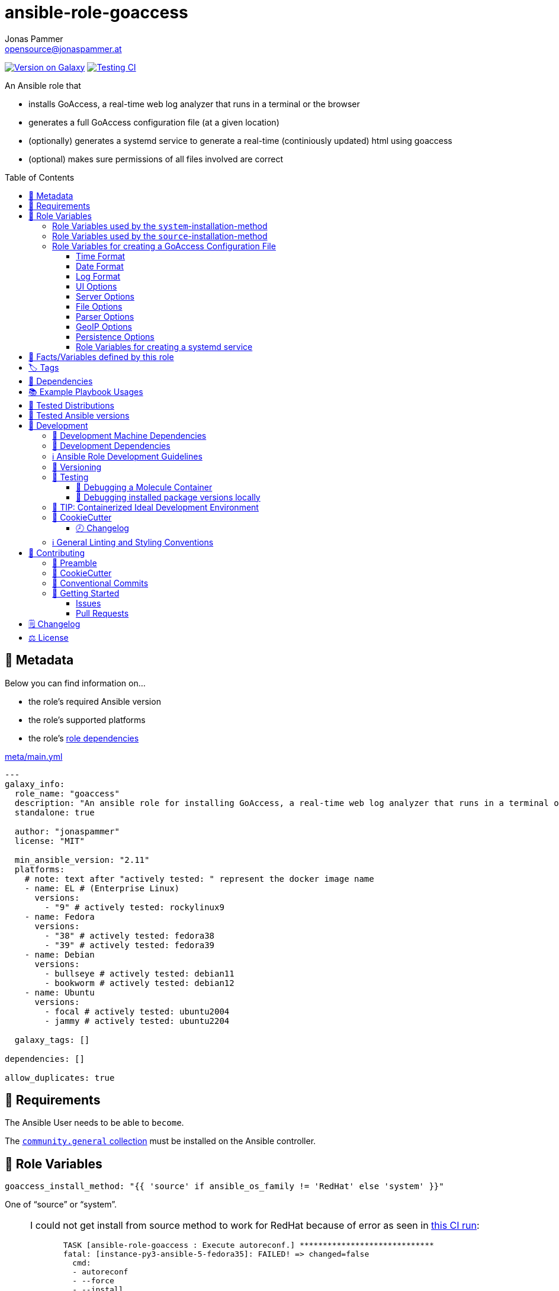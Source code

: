 // This file is being generated by .github/workflows/gh-pages.yml - all local changes will be lost eventually!
= ansible-role-goaccess
Jonas Pammer <opensource@jonaspammer.at>;
:toc: left
:toclevels: 3
:toc-placement!:
:source-highlighter: rouge


https://galaxy.ansible.com/jonaspammer/goaccess[image:https://img.shields.io/badge/available%20on%20ansible%20galaxy-jonaspammer.goaccess-brightgreen[Version on Galaxy]]
// Very Relevant Status Badges
https://github.com/JonasPammer/ansible-role-goaccess/actions/workflows/ci.yml[image:https://github.com/JonasPammer/ansible-role-goaccess/actions/workflows/ci.yml/badge.svg[Testing CI]]


An Ansible role that

* installs GoAccess, a real-time web log analyzer that runs in a terminal or the browser
* generates a full GoAccess configuration file (at a given location)
* (optionally) generates a systemd service to generate a real-time (continiously updated) html using goaccess
* (optional) makes sure permissions of all files involved are correct

toc::[]

[[meta]]
== 🔎 Metadata
Below you can find information on…

* the role's required Ansible version
* the role's supported platforms
* the role's https://docs.ansible.com/ansible/latest/user_guide/playbooks_reuse_roles.html#role-dependencies[role dependencies]

.link:meta/main.yml[]
[source,yaml]
----
---
galaxy_info:
  role_name: "goaccess"
  description: "An ansible role for installing GoAccess, a real-time web log analyzer that runs in a terminal or the browser."
  standalone: true

  author: "jonaspammer"
  license: "MIT"

  min_ansible_version: "2.11"
  platforms:
    # note: text after "actively tested: " represent the docker image name
    - name: EL # (Enterprise Linux)
      versions:
        - "9" # actively tested: rockylinux9
    - name: Fedora
      versions:
        - "38" # actively tested: fedora38
        - "39" # actively tested: fedora39
    - name: Debian
      versions:
        - bullseye # actively tested: debian11
        - bookworm # actively tested: debian12
    - name: Ubuntu
      versions:
        - focal # actively tested: ubuntu2004
        - jammy # actively tested: ubuntu2204

  galaxy_tags: []

dependencies: []

allow_duplicates: true
----


[[requirements]]
== 📌 Requirements
// Any prerequisites that may not be covered by this role or Ansible itself should be mentioned here.
The Ansible User needs to be able to `become`.


The https://galaxy.ansible.com/community/general[`community.general` collection]
must be installed on the Ansible controller.


[[variables]]
== 📜 Role Variables
// A description of the settable variables for this role should go here
// and any variables that can/should be set via parameters to the role.
// Any variables that are read from other roles and/or the global scope (ie. hostvars, group vars, etc.)
// should be mentioned here as well.

[source,yaml]
----
goaccess_install_method: "{{ 'source' if ansible_os_family != 'RedHat' else 'system' }}"
----
One of "`source`" or "`system`".

[[goaccess_install_method-redhat_notice]]
[NOTE]
====
I could not get install from source method to work for RedHat
because of error as seen in
https://github.com/JonasPammer/ansible-role-goaccess/runs/7031791748?check_suite_focus=true[this CI run]:
____
----
  TASK [ansible-role-goaccess : Execute autoreconf.] *****************************
  fatal: [instance-py3-ansible-5-fedora35]: FAILED! => changed=false
    cmd:
    - autoreconf
    - --force
    - --install
    - --verbose
    delta: '0:00:00.764053'
    msg: non-zero return code
    rc: 1
    stderr: |-
      autoreconf: Entering directory `.'
      autoreconf: running: autopoint --force
      /usr/bin/autopoint: line 498: find: command not found
      autopoint: *** infrastructure files for version 0.19 not found; this is autopoint from GNU gettext-tools 0.21
      autopoint: *** Stop.
      autoreconf: autopoint failed with exit status: 1
----
____

As the goaccess in RockyLinux 8's repository is actually the latest avaiable as of writing this (2022/07)
I do not see it as a problem at all.

Pull Requests or Issues with Solutions from Wizards of the C world are welcome as always if.
====

[source,yaml]
----
goaccess_command_dir: "{{ '/usr/local/bin' if goaccess_install_method == 'source' else '/usr/bin' }}"
----
Directory of `goaccess` binary.
Used in systemd and for source installation method version check.


[[variables--install-system]]
=== Role Variables used by the `system`-installation-method

[source,yaml]
----
goaccess_system_install_official_repo: true
----
(Debian/Ubuntu only)
Wheter to install https://goaccess.io/download#official-repo[
GoAccess's Official APT Repository].
This is used to get a more recent version than the one packaged in the system itself.

[source,yaml]
----
goaccess_system_package_state: present
----
When using `goaccess_system_install_official_repo`
you can change this to "`latest`" to ensure that
this role installs the latest available `goaccess` from the system repository.

[[variables--install-source]]
=== Role Variables used by the `source`-installation-method

[source,yaml]
----
goaccess_source_version: "v{{ goaccess_version }}"
----
The https://github.com/allinurl/goaccess/tags[git version] to download.

[source,yaml]
----
goaccess_version: 1.6
----
The goaccess version string to check against.

[source,yaml]
----
goaccess_source_buildtool_packages: [OS-dependant by default, see /defaults directory]
----
List of packages needed for building GoAccess from source
(`gcc`, `autoconf`, `gettext`, `autopoint` etc)
which will be installed using the system's package manager.


[source,yaml]
----
goaccess_source_system_packages: [OS-dependant by default, see /defaults directory]
----
List of dependencies needed in some distros to build GoAccess from source
(`NCurses` (required), `GeoIP` / `GeoIP2` (optional), `OpenSSL` (optional))
which will be installed using the system's package manager.
The default value of this mostly represents
https://github.com/allinurl/goaccess#distribution-packages[the table found in the official documentation].

[source,yaml]
----
goaccess_source_configure_parameters: "--enable-utf8 --enable-geopip=mmdb"
----
Build Configuration Arguments to pass to `./configure` (autoconf)
which creates the `Makefile` and `src/config.h` (and others).

The Default Options result in the following summary:
----
  Prefix         : /usr/local
  Package        : goaccess
  Version        : 1.6
  Compiler flags :  -pthread
  Linker flags   : -lnsl -lncursesw -lmaxminddb -lpthread
  UTF-8 support  : yes
  Dynamic buffer : no
  Geolocation    : GeoIP2
  Storage method : In-Memory with On-Disk Persistent Storage
  TLS/SSL        : no
  Bugs           : hello@goaccess.io
----

[TIP]
These options are also displayed when executing `goaccess --version`.


[[variables--config]]
=== Role Variables for creating a GoAccess Configuration File

[source,yaml]
----
goaccess_conf_file: "/etc/goaccess.conf"
goaccess_conf_file_owner: root
goaccess_conf_file_group: root
goaccess_conf_file_mode: u=rw,g=r,o=
----
Location of the `.goaccess` file to generate.
https://goaccess.io/man#options[Can be] in the home directory of a user.

* * *

Below you can find
Configuration Options used in goaccess' configuration file template.
Associated Text for each variable has mostly been taken from
https://github.com/allinurl/goaccess/blob/master/config/goaccess.conf[
the official GoAccess Git's example "config/goaccess.conf"]
and added here too as a convenience.

Normal-Properties with value of `None` (`~`) as well as Array-Properties with size of 0 (`[]`)
will not be inserted-into/used-in the Template.

==== Time Format

[[goaccess_conf_time_format]]
[source,yaml]
----
goaccess_conf_time_format: "%H:%M:%S" # (Default used by Apache/NGINX's log format Added by role-author)
----
[quote]
____
*Required.*

The hour (24-hour clock) [00,23]; leading zeros are permitted but not required. +
The minute [00,59]; leading zeros are permitted but not required. +
The seconds [00,60]; leading zeros are permitted but not required. +
See `man strftime` for more details

Other examples:

.Google Cloud Storage or The time in microseconds since the Unix epoch
[source,yaml]
----
goaccess_conf_time_format: %f
----

.Squid native log format
[source,yaml]
----
goaccess_conf_time_format: %s
----
____
[NOTE]
The default time format works with any of the
Apache/NGINX's log formats denoted in the description of <<goaccess_conf_log_format>>.

==== Date Format

[[goaccess_conf_date_format]]
[source,yaml]
----
goaccess_conf_date_format: "%d/%b/%Y" # (Default used by Apache/NGINX's log format Added by role-author)
----
[quote]
____
*Required.*

The date-format variable followed by a space, specifies
the log format date containing any combination of regular
characters and special format specifiers. They all begin with a
percentage (%) sign. +
See `man strftime`

Other examples:

.AWS Amazon CloudFront (Download Distribution), AWS Elastic Load Balancing, W3C (IIS)
[source,yaml]
----
goaccess_conf_date_format: "%Y-%m-%d"
----

.Google Cloud Storage or The time in microseconds since the Unix epoch.
[source,yaml]
----
goaccess_conf_date_format: "%f"
----

.Squid native log format, Caddy
[source,yaml]
----
goaccess_conf_date_format: "%s"
----
____
[NOTE]
The default time format works with any of the
Apache/NGINX's log formats denoted in the description of <<goaccess_conf_log_format>>.

==== Log Format

[[goaccess_conf_log_format]]
[source,yaml]
----
goaccess_conf_log_format: COMMON # (Default Added by role-author)
----
[quote]
____
The log-format variable followed by a space or \t for
tab-delimited, specifies the log format string.

[NOTE]
If the time/date is a timestamp in seconds or microseconds
%x must be used instead of %d & %t to represent the date & time.

.NCSA Combined Log Format
[source,yaml]
----
goaccess_conf_log_format: '%h %^[%d:%t %^] "%r" %s %b "%R" "%u"'
----

.NCSA Combined Log Format with Virtual Host
[source,yaml]
----
goaccess_conf_log_format: '%v:%^ %h %^[%d:%t %^] "%r" %s %b "%R" "%u"'
----

.Common Log Format (CLF)
[source,yaml]
----
goaccess_conf_log_format: '%h %^[%d:%t %^] "%r" %s %b'
----

.Common Log Format (CLF) with Virtual Host
[source,yaml]
----
goaccess_conf_log_format: '%v:%^ %h %^[%d:%t %^] "%r" %s %b'
----

.W3C
[source,yaml]
----
goaccess_conf_log_format: '%d %t %h %^ %^ %^ %^ %r %^ %s %b %^ %^ %u %R'
----

.Squid native log format
[source,yaml]
----
goaccess_conf_log_format: '%^ %^ %^ %v %^: %x.%^ %~%L %h %^/%s %b %m %U'
----

.AWS | Amazon CloudFront (Download Distribution)
[source,yaml]
----
goaccess_conf_log_format: '%d\t%t\t%^\t%b\t%h\t%m\t%^\t%r\t%s\t%R\t%u\t%^'
----

.Google Cloud Storage
[source,yaml]
----
goaccess_conf_log_format: '"%x","%h",%^,%^,"%m","%U","%s",%^,"%b","%D",%^,"%R","%u"'
----

.AWS | Elastic Load Balancing
[source,yaml]
----
goaccess_conf_log_format: '%dT%t.%^ %^ %h:%^ %^ %T %^ %^ %^ %s %^ %b "%r" "%u"'
----

.AWSS3 | Amazon Simple Storage Service (S3)
[source,yaml]
----
goaccess_conf_log_format: '%^[%d:%t %^] %h %^"%r" %s %^ %b %^ %L %^ "%R" "%u"'
----

.Virtualmin Log Format with Virtual Host
[source,yaml]
----
goaccess_conf_log_format: '%h %^ %v %^[%d:%t %^] "%r" %s %b "%R" "%u"'
----

.Kubernetes Nginx Ingress Log Format
[source,yaml]
----
goaccess_conf_log_format: '%^ %^ [%h] %^ %^ [%d:%t %^] "%r" %s %b "%R" "%u" %^ %^ [%v] %^:%^ %^ %T %^ %^'
----

.CADDY JSON Structured
[source,yaml]
----
goaccess_conf_log_format: '{ts:"%x.%^",request:{remote_ip:"%h",proto:"%H",method:"%m",host:"%v",uri:"%U",headers:{"User-Agent":["%u","%^"]},tls:{cipher_suite:"%k",proto:"%K"}},duration:"%T",size:"%b",status:"%s",resp_headers:{"Content-Type":["%M;%^"]}}'
----

In addition to specifying the raw log/date/time formats, for
simplicity, any of the following predefined log format names can be
supplied to the log/date/time-format variables. GoAccess  can  also
handle  one  predefined name in one variable and another predefined
name in another variable.

[source,yaml]
----
goaccess_conf_log_format: COMBINED
goaccess_conf_log_format: VCOMBINED
goaccess_conf_log_format: COMMON
goaccess_conf_log_format: VCOMMON
goaccess_conf_log_format: W3C
goaccess_conf_log_format: SQUID
goaccess_conf_log_format: CLOUDFRONT
goaccess_conf_log_format: CLOUDSTORAGE
goaccess_conf_log_format: AWSELB
goaccess_conf_log_format: AWSS3
goaccess_conf_log_format: CADDY
----
____


==== UI Options

[[goaccess_conf_color_scheme]]
[source,yaml]
----
goaccess_conf_color_scheme: 2 # (Default Added by role-author)
----
____
Choose among color schemes

1:: Monochrome
2:: Green
3:: Monokai (if 256-colors supported)
____

[[goaccess_conf_config_dialog]]
[source,yaml]
----
goaccess_conf_config_dialog: false
----
____
_Boolean._
Prompt log/date configuration window on program start.
____

[[goaccess_conf_hl_header]]
[source,yaml]
----
goaccess_conf_hl_header: true
----
____
_Boolean._
Color highlight active panel.
____

[[goaccess_conf_html_custom_css]]
[source,yaml]
----
goaccess_conf_html_custom_css: ~
----
____
Specify a custom CSS file in the HTML report.
____

[[goaccess_conf_html_custom_js]]
[source,yaml]
----
goaccess_conf_html_custom_js: ~
----
____
Specify a custom JS file in the HTML report.
____

[[goaccess_conf_html_prefs]]
[[html-prefs]]
[source,yaml]
----
goaccess_conf_html_prefs: ~
----
____
Set default HTML preferences.

NOTE: A valid JSON object is required.
DO NOT USE A MULTILINE JSON OBJECT.
The parser will only parse the value next to `html-prefs` (single line)
It allows the ability to customize each panel plot. See example below.

[source,yaml]
----
goaccess_conf_html_prefs: '{"theme":"bright","perPage":5,"layout":"horizontal","showTables":true,"visitors":{"plot":{"chartType":"bar"}}}'
----
____

[[goaccess_conf_html_report_title]]
[source,yaml]
----
goaccess_conf_html_report_title: ~
----
____
_String._
Set HTML report page title and header.
____

[[goaccess_conf_json_pretty_print]]
[source,yaml]
----
goaccess_conf_json_pretty_print: true # (Default Changed by role-author)
----
____
_Boolean._
Format JSON output using tabs and newlines.
____

[[goaccess_conf_no_color]]
[source,yaml]
----
goaccess_conf_no_color: false
----
____
_Boolean._
Whether to turn off colored output.
This is the  default output on terminals that do not support colors.

true:: no color output
false:: use color-scheme
____

[[goaccess_conf_no_column_names]]
[source,yaml]
----
goaccess_conf_no_column_names: false
----
____
_Boolean._
Whether to write column names in the terminal output.
By default, it displays column names
for each available metric in every panel.
____

[[goaccess_conf_no_csv_summary]]
[source,yaml]
----
goaccess_conf_no_csv_summary: false
----
____
_Boolean._
Disable summary metrics on the CSV output.
____

[[goaccess_conf_no_progress]]
[source,yaml]
----
goaccess_conf_no_progress: false
----
____
_Boolean._
Disable progress metrics.
____

[[goaccess_conf_no_tab_scroll]]
[source,yaml]
----
goaccess_conf_no_tab_scroll: false
----
____
_Boolean._
Disable scrolling through panels on TAB.
____

[[goaccess_conf_no_parsing_spinner]]
[source,yaml]
----
goaccess_conf_no_parsing_spinner: ~
----
____
_Boolean._
Disable progress metrics and parsing spinner.
____

[[goaccess_conf_no_html_last_updated]]
[source,yaml]
----
goaccess_conf_no_html_last_updated: ~
----
____
_Boolean._
Do not show the last updated field displayed in the HTML generated report.
____

[[goaccess_conf_with_mouse]]
[source,yaml]
----
goaccess_conf_with_mouse: true # (Default Changed by role-author)
----
____
_Boolean._
Enable mouse support on main dashboard.
____

[[goaccess_conf_max_items]]
[source,yaml]
----
goaccess_conf_max_items: ~
----
____
Maximum number of items to show per panel.

NOTE: Only the CSV and JSON outputs allow a
maximum greater than the default value of 366.
____

[[goaccess_conf_colors]]
[source,yaml]
----
goaccess_conf_colors: []
----
____
_Array of strings._

Custom colors for the terminal output.

Color syntax: +
`DEFINITION space/tab colorFG#:colorBG# [[attributes,] PANEL]`

* `FG#` = foreground color number [-1...255] (-1 = default terminal color)
* `BG#` = background color number [-1...255] (-1 = default terminal color)

Optionally:

It is possible to apply color attributes, such as:
bold,underline,normal,reverse,blink.
Multiple attributes are comma separated

If desired, it is possible to apply custom colors per panel, that is, a
metric in the REQUESTS panel can be of color A, while the same metric in the
BROWSERS panel can be of color B.

The following is a 256 color scheme (hybrid palette):
[source,yaml]
----
goaccess_conf_colors:
  - "MTRC_HITS              color110:color-1"
  - "MTRC_VISITORS          color173:color-1"
  - "MTRC_DATA              color221:color-1"
  - "MTRC_BW                color167:color-1"
  - "MTRC_AVGTS             color143:color-1"
  - "MTRC_CUMTS             color247:color-1"
  - "MTRC_MAXTS             color186:color-1"
  - "MTRC_PROT              color109:color-1"
  - "MTRC_MTHD              color139:color-1"
  - "MTRC_HITS_PERC         color186:color-1"
  - "MTRC_HITS_PERC_MAX     color139:color-1"
  - "MTRC_HITS_PERC_MAX     color139:color-1 VISITORS"
  - "MTRC_HITS_PERC_MAX     color139:color-1 OS"
  - "MTRC_HITS_PERC_MAX     color139:color-1 BROWSERS"
  - "MTRC_HITS_PERC_MAX     color139:color-1 VISIT_TIMES"
  - "MTRC_VISITORS_PERC     color186:color-1"
  - "MTRC_VISITORS_PERC_MAX color139:color-1"
  - "PANEL_COLS             color243:color-1"
  - "BARS                   color250:color-1"
  - "ERROR                  color231:color167"
  - "SELECTED               color7:color167"
  - "PANEL_ACTIVE           color7:color237"
  - "PANEL_HEADER           color250:color235"
  - "PANEL_DESC             color242:color-1"
  - "OVERALL_LBLS           color243:color-1"
  - "OVERALL_VALS           color167:color-1"
  - "OVERALL_PATH           color186:color-1"
  - "ACTIVE_LABEL           color139:color235 bold underline"
  - "BG                     color250:color-1"
  - "DEFAULT                color243:color-1"
  - "PROGRESS               color7:color110"
----
____

==== Server Options

[[goaccess_conf_addr]]
[source,yaml]
----
goaccess_conf_addr: ~
----
____
Specify IP address to bind server to.

.Example
[source,yaml]
----
goaccess_conf_addr: 0.0.0.0
----
____

[[goaccess_conf_daemonize]]
[source,yaml]
----
goaccess_conf_daemonize: ~
----
____
_Boolean._
Run GoAccess as daemon (if --real-time-html enabled).
____

[[goaccess_conf_origin]]
[source,yaml]
----
goaccess_conf_origin: ~
----
____
Ensure clients send the specified origin header
upon the WebSocket handshake.

.Example
[source,yaml]
----
goaccess_origin: http://example.org
----
____

[[goaccess_conf_port]]
[source,yaml]
----
goaccess_conf_port: ~
----
____
The port to which the connection is being attempted to connect.
By default GoAccess' WebSocket server listens on port 7890
See man page or http://gwsocket.io for details.

.Example
[source,yaml]
----
goaccess_conf_port: 7890
----
____

[[goaccess_conf_pid_file]]
[source,yaml]
----
goaccess_conf_pid_file: ~
----
____
Write the PID to a file when used along the daemonize option.

.Example
[source,yaml]
----
goaccess_conf_pid_file: /var/run/goaccess.pid
----
____

[[goaccess_conf_real_time_html]]
[source,yaml]
----
goaccess_conf_real_time_html: "{{ goaccess_systemd }}"
----
____
_Boolean._
Enable real-time HTML output.
____

[[goaccess_conf_ssl_cert]]
[source,yaml]
----
goaccess_conf_ssl_cert: ~
----
____
Path to TLS/SSL certificate.

Note that ssl-cert and ssl-key need to be used to enable TLS/SSL.
____

[[goaccess_conf_ssl_key]]
[source,yaml]
----
goaccess_conf_ssl_key: ~
----
____
Path to TLS/SSL private key.

Note that ssl-cert and ssl-key need to be used to enable TLS/SSL.
____

[[goaccess_conf_ws_url]]
[source,yaml]
----
goaccess_conf_ws_url: ~
----
____
URL to which the WebSocket server responds.
This is the URL supplied to the WebSocket constructor on the client side.

Optionally, it is possible to specify the WebSocket URI scheme,
such as `ws://` or `wss://` for unencrypted and encrypted connections.
e.g., `goaccess_conf_ws_url: wss://goaccess.io`

If GoAccess is running behind a proxy, you could set the client side
to connect to a different port by specifying the host followed by a
colon and the port.
e.g., `goaccess_conf_ws_url: goaccess.io:9999`

*By default*, it will attempt to connect to `localhost`.
If GoAccess is running on a remote server,
the host of the remote server should be specified here.
Also, make sure it is a valid host and *NOT* an http address.

.Example
[source,yaml]
----
goaccess_conf_ws_url: goaccess.io
----
____

[[goaccess_conf_fifo_in]]
[source,yaml]
----
goaccess_conf_fifo_in: ~
----
____
Path to read named pipe (FIFO).
____

[[goaccess_conf_fifo_out]]
[source,yaml]
----
goaccess_conf_fifo_out: ~
----
____
Path to write named pipe (FIFO).
____

==== File Options
[[goaccess_conf_log_file]]
[source,yaml]
----
goaccess_conf_log_file: [OS-specific by default, see /defaults directory]
----
____
Specify the path to the input log file.
If set, it will take priority over `-f` from the command line.
____

[source,yaml]
----
goaccess_conf_log_file_state: file
goaccess_conf_log_file_owner: ~
goaccess_conf_log_file_group: ~
goaccess_conf_log_file_mode: u=rw,g=r,o=
goaccess_conf_log_dir_alter: true
goaccess_conf_log_dir_owner: ~
goaccess_conf_log_dir_group: ~
goaccess_conf_log_dir_mode: ~
----
This role will make sure that `goaccess_conf_log_file`
as well as its directory (if `goaccess_conf_log_dir_alter` is enabled)
has these configured properties set.
If you do not want this role to be in charge of this
you can set each of these values to None.

Note that when `goaccess_conf_log_dir_alter` is true,
this role will implicitly create the directory and all intermediate subdirectory
as per ansible's file module.

[[goaccess_conf_debug_file]]
[source,yaml]
----
goaccess_conf_debug_file: ~
----
____
Send all debug messages to the specified file.
____

[[goaccess_conf_config_file]]
[source,yaml]
----
goaccess_conf_config_file: ~
----
____
Specify a custom configuration file to use.
If set, it will take priority over the global configuration file (if any).
____

[[goaccess_conf_invalid_requests]]
[source,yaml]
----
goaccess_conf_invalid_requests: ~
----
____
Log invalid requests to the specified file.
____

[[goaccess_conf_no_global_config]]
[source,yaml]
----
goaccess_conf_no_global_config: ~
----
____
_Boolean._
Disable loading the global configuration file.
____

==== Parser Options
[[goaccess_conf_agent_list]]
[source,yaml]
----
goaccess_conf_agent_list: true # (Default Changed by role-author)
----
____
Enable a list of user-agents by host.
For faster parsing, do not enable this flag.
____

[[goaccess_conf_with_output_resolver]]
[source,yaml]
----
goaccess_conf_with_output_resolver: true # (Default Changed by role-author)
----
____
Enable IP resolver on HTML|JSON|CSV output.
____

[[goaccess_conf_exclude_ips]]
[source,yaml]
----
goaccess_conf_exclude_ips: []
----
____
_Array of Strings._
Exclude an IPv4 or IPv6 from being counted.
Ranges can be included as well using a dash in between
the IPs (start-end).

.Example
[source,yaml]
----
goaccess_conf_exclude_ips:
  - "exclude-ip 127.0.0.1"
  - "exclude-ip 192.168.0.1-192.168.0.100"
  - "exclude-ip ::1"
  - "exclude-ip 0:0:0:0:0:ffff:808:804-0:0:0:0:0:ffff:808:808"
----
____

[[goaccess_conf_http_method]]
[source,yaml]
----
goaccess_conf_http_method: true
----
____
_Boolean._
Include HTTP request method if found.
This will create a request key containing the request method + the actual request.
____

[[goaccess_conf_http_protocol]]
[source,yaml]
----
goaccess_conf_http_protocol: true
----
____
_Boolean._
Include HTTP request protocol if found.
This will create a request key containing the request protocol + the actual request.
____

[[goaccess_conf_output]]
[source,yaml]
----
goaccess_conf_output: ~
----
____
Write  output to stdout given one of the following files
and the corresponding extension for the output format:

/path/file.csv:: Comma-separated values (CSV)
/path/file.json:: JSON (JavaScript Object Notation)
/path/file.html:: HTML
____

[[goaccess_conf_no_query_string]]
[source,yaml]
----
goaccess_conf_no_query_string: false
----
____
_Boolean._
Ignore request's query string.
i.e.,  `www.google.com/page.htm?query` => `www.google.com/page.htm`

NOTE: Removing the query string can greatly decrease memory
consumption, especially on timestamped requests.
____

[[goaccess_conf_no_term_resolver]]
[source,yaml]
----
goaccess_conf_no_term_resolver: false
----
____
_Boolean._
Disable IP resolver on terminal output.
____

[[goaccess_conf_444_as_404]]
[source,yaml]
----
goaccess_conf_444_as_404: false
----
____
_Boolean._
Treat non-standard status code 444 as 404.
____

[[goaccess_conf_4xx_to_unique_count]]
[source,yaml]
----
goaccess_conf_4xx_to_unique_count: false
----
____
_Boolean._
Add 4xx client errors to the unique visitors count.
____

[[goaccess_conf_anonymize_ip]]
[source,yaml]
----
goaccess_conf_anonymize_ip: ~
----
____
_Boolean._
Enable IP address anonymization.

The IP anonymization option sets the last octet of IPv4 user IP addresses and
the last 80 bits of IPv6 addresses to zeros.
e.g., `192.168.20.100` => `192.168.20.0`
e.g., `2a03:2880:2110:df07:face:b00c::1` => `2a03:2880:2110:df07::`
____

[[goaccess_conf_all_static_files]]
[source,yaml]
----
goaccess_conf_all_static_files: false
----
____
_Boolean._
Include static files that contain a query string in the static files panel.
e.g., `/fonts/fontawesome-webfont.woff?v=4.0.3`
____

[[goaccess_conf_browsers_file]]
[source,yaml]
----
goaccess_conf_browsers_file: ~
----
____
Include an additional delimited list of browsers/crawlers/feeds etc.
See https://github.com/allinurl/goaccess/blob/master/config/browsers.list[config/browsers.list]
for an example.
____

[[goaccess_conf_date_spec]]
[source,yaml]
----
goaccess_conf_date_spec: ~
----
____
Date specificity. Possible values: `date` (default), or `hr` or `min`.
____

[[goaccess_conf_double_decode]]
[source,yaml]
----
goaccess_conf_double_decode: false
----
____
_Boolean._
Decode double-encoded values.
____

[[goaccess_conf_enable_panels]]
[source,yaml]
----
goaccess_conf_enable_panels: []
----
____
_Array of Strings._
Enable parsing/displaying the given panels.

.Example: Enable every panel
[source,yaml]
-----
goaccess_conf_enable_panels:
  - VISITORS
  - REQUESTS
  - REQUESTS_STATIC
  - NOT_FOUND
  - HOSTS
  - OS
  - BROWSERS
  - VISIT_TIMES
  - VIRTUAL_HOSTS
  - REFERRERS
  - REFERRING_SITES
  - KEYPHRASES
  - STATUS_CODES
  - REMOTE_USER
  - CACHE_STATUS
  - GEO_LOCATION
  - MIME_TYPE
  - TLS_TYPE
-----
____

[[goaccess_conf_hide_referers]]
[source,yaml]
----
goaccess_conf_hide_referers: []
----
____
_Array of Strings._
Hide a referrer but still count it.
Wild cards are allowed. i.e., `*.bing.com`

.Example
[source,yaml]
----
goaccess_conf_hide_referers:
  - "*.google.com"
  - "bing.com"
----
____

[[goaccess_conf_hour_spec]]
[source,yaml]
----
goaccess_conf_hour_spec: ~
----
____
Hour specificity.
Possible values: `hr` (default), or `min` (tenth of a minute).
____

[[goaccess_conf_ignore_crawlers]]
[source,yaml]
----
goaccess_conf_ignore_crawlers: false
----
____
_Boolean._

Ignore crawlers from being counted.
This will ignore robots listed under
https://github.com/allinurl/goaccess/blob/master/src/browsers.c[`src/browsers.c`].
Note that it will count them towards the total
number of requests, but excluded from any of the panels.
____

[[goaccess_conf_crawlers_only]]
[source,yaml]
----
goaccess_conf_crawlers_only: false
----
____
_Boolean._
Parse and display crawlers only.
This will ignore all hosts except robots listed under
https://github.com/allinurl/goaccess/blob/master/src/browsers.c[`src/browsers.c`].
Note that it will count them towards the total number of requests,
but excluded from any of the panels.
____

[[goaccess_conf_ignore_statics]]
[source,yaml]
----
goaccess_conf_ignore_statics: ~
----
____
Ignore static file requests. Possible values:

req:: Only ignore request from valid requests
panels:: Ignore request from panels.

Note that it will count them towards the total number of requests
____

[[goaccess_conf_ignore_panels]]
[source,yaml]
----
goaccess_conf_ignore_panels:
  - REFERRERS
  - KEYPHRASES
----
____
_Array of Strings._
Ignore parsing and displaying the given panel.
Opposite of <<goaccess_conf_enable_panels>>.
____

[[goaccess_conf_ignore_referers]]
[source,yaml]
----
goaccess_conf_ignore_referers: []
----
____
_Array of Strings._
Ignore referrers from being counted.

This supports wild cards. For instance,
'*' matches 0 or more characters (including spaces)
'?' matches exactly one character

.Example
[source,yaml]
----
goaccess_conf_ignore_referers:
  - "ignore-referrer *.domain.com"
  - "ignore-referrer ww?.domain.*"
----
____

[[goaccess_conf_ignore_statuses]]
[source,yaml]
----
goaccess_conf_ignore_statuses: []
----
____
_Array of Numbers._
Ignore parsing and displaying one or multiple status code(s)

.Example
[source,yaml]
----
goaccess_conf_ignore_statuses:
  - 400
  - 502
----
____

[[goaccess_conf_keep_last]]
[source,yaml]
----
goaccess_conf_keep_last: ~
----
____
_Number._
Keep the last specified number of days in storage.
This will recycle the storage tables. e.g., keep & show only the last 7 days:

.Example
[source,yaml]
----
goaccess_conf_keep_last: 7
----
____

[[goaccess_conf_no_ip_validation]]
[source,yaml]
----
goaccess_conf_no_ip_validation: ~
----
____
_Boolean._
Disable client IP validation.
Useful if IP addresses have been obfuscated before being logged.
____

[[goaccess_conf_num_tests]]
[source,yaml]
----
goaccess_conf_num_tests: ~
----
____
Number of lines from the access log to test against the provided log/date/time format.
By default, the parser is set to test 10 lines.
If set to 0, the parser won't test  any  lines and will parse the whole access log.
____

[[goaccess_conf_process_and_exit]]
[source,yaml]
----
goaccess_conf_process_and_exit: ~
----
____
_Boolean._
Parse log and exit without outputting data.
____

[[goaccess_conf_real_os]]
[source,yaml]
----
goaccess_conf_real_os: true
----
____
_Boolean._
Display real OS names. e.g, Windows XP, Snow Leopard.
____

[[goaccess_conf_sort_panels]]
[source,yaml]
----
goaccess_conf_sort_panels: []
----
____
Sort panel on initial load.
Sort options are separated by comma.
Options are in the form: `PANEL,METRIC,ORDER`


Available metrics:

BY_HITS:: Sort by hits
BY_VISITORS:: Sort by unique visitors
BY_DATA:: Sort by data
BY_BW:: Sort by bandwidth
BY_AVGTS:: Sort by average time served
BY_CUMTS:: Sort by cumulative time served
BY_MAXTS:: Sort by maximum time served
BY_PROT:: Sort by http protocol
BY_MTHD:: Sort by http method

Available orders:

* ASC
* DESC

.Example
[source,yaml]
----
goaccess_conf_sort_panels:
  - "VISITORS,BY_DATA,ASC"
  - "REQUESTS,BY_HITS,ASC"
  - "REQUESTS_STATIC,BY_HITS,ASC"
  - "NOT_FOUND,BY_HITS,ASC"
  - "HOSTS,BY_HITS,ASC"
  - "OS,BY_HITS,ASC"
  - "BROWSERS,BY_HITS,ASC"
  - "VISIT_TIMES,BY_DATA,DESC"
  - "VIRTUAL_HOSTS,BY_HITS,ASC"
  - "REFERRERS,BY_HITS,ASC"
  - "REFERRING_SITES,BY_HITS,ASC"
  - "KEYPHRASES,BY_HITS,ASC"
  - "STATUS_CODES,BY_HITS,ASC"
  - "REMOTE_USER,BY_HITS,ASC"
  - "CACHE_STATUS,BY_HITS,ASC"
  - "GEO_LOCATION,BY_HITS,ASC"
  - "MIME_TYPE,BY_HITS,ASC"
  - "TLS_TYPE,BY_HITS,ASC"
----
____

[[goaccess_conf_static_file]]
[source,yaml]
----
goaccess_conf_static_file:
  - .css
  - .js
  - .jpg
  - .png
  - .gif
  - .ico
  - .jpeg
  - .pdf
  - .csv
  - .mpeg
  - .mpg
  - .swf
  - .woff
  - .woff2
  - .xls
  - .xlsx
  - .doc
  - .docx
  - .ppt
  - .pptx
  - .txt
  - .zip
  - .ogg
  - .mp3
  - .mp4
  - .exe
  - .iso
  - .gz
  - .rar
  - .svg
  - .bmp
  - .tar
  - .tgz
  - .tiff
  - .tif
  - .ttf
  - .flv
  - .dmg
  - .xz
  - .zst # (▲ GoAccess Default)
  - .avi # (▼ Added by role-author)
  - .bz2
  - .jar
  - .ogv
  - .webm
  - .mkv
  - .ods
  - .odt
  - .wav
  - .webp
----
____
File Extensions to consider as static files
The actual '.' is required and extensions are case sensitive
____


==== GeoIP Options

[NOTE]
Feature Request for automating this using this role tracked in
https://github.com/JonasPammer/ansible-role-goaccess/issues/2

____
To feed a database either through GeoIP Legacy or GeoIP2, you need to use the
geoip-database flag below.

GeoIP Legacy::
Legacy GeoIP has been discontinued. If your GNU+Linux distribution does not ship
with the legacy databases, you may still be able to find them through
different sources. Make sure to download the .dat files.
Distributed with Creative Commons Attribution-ShareAlike 4.0 International License.
https://mailfud.org/geoip-legacy/

IPv4 Country database:

* Download the GeoIP.dat.gz
* gunzip GeoIP.dat.gz

IPv4 City database:

* Download the GeoIPCity.dat.gz
* gunzip GeoIPCity.dat.gz
____

[[goaccess_conf_std_geopip]]
[source,yaml]
----
goaccess_conf_std_geopip: ~
----
____
_Boolean._
Activate Standard GeoIP database for less memory usage (GeoIP Legacy).
____

[[goaccess_conf_geoip_database]]
[source,yaml]
----
goaccess_conf_geoip_database: ~
----
____
_GeoIP2_.
For GeoIP2 databases, you can use DB-IP Lite databases.
DB-IP is licensed under a Creative Commons Attribution 4.0 International License.
https://db-ip.com/db/lite.php

Or you can download them from MaxMind
https://dev.maxmind.com/geoip/geoip2/geolite2/

For GeoIP2 City database:
* Download the GeoLite2-City.mmdb.gz
* gunzip GeoLite2-City.mmdb.gz

For GeoIP2 Country database:
* Download the GeoLite2-Country.mmdb.gz
* gunzip GeoLite2-Country.mmdb.gz

.Example
[source,yaml]
----
goaccess_conf_geoip_database: /usr/local/share/GeoIP/GeoLiteCity.dat
----
____


==== Persistence Options
[[goaccess_conf_db_path]]
[source,yaml]
----
goaccess_conf_db_path: ~
----
____
Path where the persisted database files are stored on disk.
The default value is the `/tmp` directory.
____

[[goaccess_conf_persist]]
[source,yaml]
----
goaccess_conf_persist: ~
----
____
_Boolean._
Persist parsed data into disk.
____

[[goaccess_conf_restore]]
[source,yaml]
----
goaccess_conf_restore: ~
----
____
Load previously stored data from disk.
Database files need to exist. See `persist`.
____


==== Role Variables for creating a systemd service

[NOTE]
====
Fails on CentOS 7 because of too old goaccess version in system package manager
(which is the default install method because of the problem described in
 <<goaccess_install_method-redhat_notice,goaccess_install_method>>).
====

This service only works if you've correctly filled-in
GoAccess's Configuration File so it starts without error or interuption
when called with `--real-time-html`.

[[goaccess_systemd]]
[source,yaml]
----
goaccess_systemd: false
----
Toggle this feature.

[[goaccess_conf_file]]
[source,yaml]
----
goaccess_conf_file_owner: root
goaccess_conf_file_group: root
goaccess_conf_file_mode: u=rw,g=r,o=
----
Systemd Unit and File Permissions Options.

[[goaccess_systemd_name]]
[[goaccess_systemd_description]]
[source,yaml]
----
goaccess_systemd_name: "goaccess-{{ goaccess_conf_file_owner }}"
goaccess_systemd_description: "Service which generates real-time-html reports of {{ goaccess_conf_log_file }} using GoAccess"
----
Systemd Unit Options.

[[goaccess_systemd_html_output_location]]
[source,yaml]
----
goaccess_systemd_html_output_location: "/var/www/html/{{ goaccess_systemd_name }}.html"
----
Path passed to `goaccess --real-time-html`


[[public_vars]]
== 📜 Facts/Variables defined by this role

Each variable listed in this section
is dynamically defined when executing this role (and can only be overwritten using `ansible.builtin.set_facts`) _and_
is meant to be used not just internally.


[[tags]]
== 🏷️ Tags

// Checkout https://github.com/tribe29/ansible-collection-tribe29.checkmk/blob/main/roles/server/README.md#tags
// for an awesome example of grouping tasks using tags

Tasks are tagged with the following
https://docs.ansible.com/ansible/latest/user_guide/playbooks_tags.html#adding-tags-to-roles[tags]:

[cols="1,1"]
|===
|Tag | Purpose

2+| This role does not have officially documented tags yet.

// | download-xyz
// |
// | install-prerequisites
// |
// | install
// |
// | create-xyz
// |
|===

You can use Ansible to skip tasks, or only run certain tasks by using these tags. By default, all tasks are run when no tags are specified.

[[dependencies]]
== 👫 Dependencies
// A list of other roles should go here,
// plus any details in regard to parameters that may need to be set for other roles,
// or variables that are used from other roles.



[[example_playbooks]]
== 📚 Example Playbook Usages
// Including examples of how to use this role in a playbook for common scenarios is always nice for users.

[NOTE]
====
This role is part of https://github.com/JonasPammer/ansible-roles[
many compatible purpose-specific roles of mine].

The machine needs to be prepared.
In CI, this is done in `molecule/resources/prepare.yml`
which sources its soft dependencies from `requirements.yml`:

.link:molecule/resources/prepare.yml[]
[source,yaml]
----
---
- name: prepare
  hosts: all
  become: true
  gather_facts: false

  vars:
    apache_vhosts:
      - servername: "localhost"
        documentroot: "/var/www/html"

  roles:
    - role: jonaspammer.bootstrap
    - role: jonaspammer.apache2
    #    - role: jonaspammer.core_dependencies
----

The following diagram is a compilation of the "soft dependencies" of this role
as well as the recursive tree of their soft dependencies.

image:https://raw.githubusercontent.com/JonasPammer/ansible-roles/master/graphs/dependencies_goaccess.svg[
requirements.yml dependency graph of jonaspammer.goaccess]
====

.Minimum Viable Play
====
[source,yaml]
----
roles:
  - role: jonaspammer.goaccess

vars:
  some_var: "some_value"
----
====


[[tested-distributions]]
== 🧪 Tested Distributions

A role may work on different *distributions*, like Red Hat Enterprise Linux (RHEL),
even though there is no test for this exact distribution.

// good reference for what to follow -- most starred and pinned project of geerlingguy:
// https://github.com/geerlingguy/ansible-role-docker/blob/master/.github/workflows/ci.yml
|===
| OS Family | Distribution | Distribution Release Date | Distribution End of Life | Accompanying Docker Image

// https://endoflife.date/rocky-linux
| Rocky
| Rocky Linux 8 (https://www.howtogeek.com/devops/is-rocky-linux-the-new-centos/[RHEL/CentOS 8 in disguise])
| 2021-06
| 2029-05
| https://github.com/geerlingguy/docker-rockylinux8-ansible/actions?query=workflow%3ABuild[image:https://github.com/geerlingguy/docker-rockylinux8-ansible/workflows/Build/badge.svg?branch=master[CI]]

| Rocky
| Rocky Linux 9
| 2022-07
| 2032-05
| https://github.com/geerlingguy/docker-rockylinux9-ansible/actions?query=workflow%3ABuild[image:https://github.com/geerlingguy/docker-rockylinux9-ansible/workflows/Build/badge.svg?branch=master[CI]]

// https://endoflife.date/fedora (13 Months)
| RedHat
| Fedora 39
| 2023-11
| 2024-12
| https://github.com/geerlingguy/docker-fedora39-ansible/actions?query=workflow%3ABuild[image:https://github.com/geerlingguy/docker-fedora39-ansible/workflows/Build/badge.svg?branch=master[CI]]

// https://ubuntu.com/about/release-cycle
| Debian
| Ubuntu 20.04 LTS
| 2021-04
| 2025-04
| https://github.com/geerlingguy/docker-ubuntu2004-ansible/actions?query=workflow%3ABuild[image:https://github.com/geerlingguy/docker-ubuntu2004-ansible/workflows/Build/badge.svg?branch=master[CI]]

| Debian
| Ubuntu 22.04 LTS
| 2022-04
| 2027-04
| https://github.com/geerlingguy/docker-ubuntu2204-ansible/actions?query=workflow%3ABuild[image:https://github.com/geerlingguy/docker-ubuntu2204-ansible/workflows/Build/badge.svg?branch=master[CI]]

// https://wiki.debian.org/DebianReleases
// https://wiki.debian.org/LTS
| Debian
| Debian 11
| 2021-08
| 2024-06 (2026-06 LTS)
| https://github.com/geerlingguy/docker-debian11-ansible/actions?query=workflow%3ABuild[image:https://github.com/geerlingguy/docker-debian11-ansible/workflows/Build/badge.svg?branch=master[CI]]

| Debian
| Debian 12
| 2023-06
| 2026-06 (2028-06 LTS)
| https://github.com/geerlingguy/docker-debian12-ansible/actions?query=workflow%3ABuild[image:https://github.com/geerlingguy/docker-debian12-ansible/workflows/Build/badge.svg?branch=master[CI]]
|===


[[tested-ansible-versions]]
== 🧪 Tested Ansible versions

The tested ansible versions try to stay equivalent with the
https://github.com/ansible-collections/community.general#tested-with-ansible[
support pattern of Ansible's `community.general` collection].
As of writing this is:

* 2.13 (Ansible 6)
* 2.14 (Ansible 7)
* 2.15 (Ansible 8)
* 2.16 (Ansible 9)


[[development]]
== 📝 Development
// Badges about Conventions in this Project
https://conventionalcommits.org[image:https://img.shields.io/badge/Conventional%20Commits-1.0.0-yellow.svg[Conventional Commits]]
https://results.pre-commit.ci/latest/github/JonasPammer/ansible-role-goaccess/master[image:https://results.pre-commit.ci/badge/github/JonasPammer/ansible-role-goaccess/master.svg[pre-commit.ci status]]
// image:https://img.shields.io/badge/pre--commit-enabled-brightgreen?logo=pre-commit&logoColor=white[pre-commit, link=https://github.com/pre-commit/pre-commit]

[[development-system-dependencies]]
=== 📌 Development Machine Dependencies

* Python 3.10 or greater
* Docker

[[development-dependencies]]
=== 📌 Development Dependencies
Development Dependencies are defined in a
https://pip.pypa.io/en/stable/user_guide/#requirements-files[pip requirements file]
named `requirements-dev.txt`.
Example Installation Instructions for Linux are shown below:

----
# "optional": create a python virtualenv and activate it for the current shell session
$ python3 -m venv venv
$ source venv/bin/activate

$ python3 -m pip install -r requirements-dev.txt
----

[[development-guidelines]]
=== ℹ️ Ansible Role Development Guidelines

Please take a look at my https://github.com/JonasPammer/cookiecutter-ansible-role/blob/master/ROLE_DEVELOPMENT_GUIDELINES.adoc[
Ansible Role Development Guidelines].

If interested, I've also written down some
https://github.com/JonasPammer/cookiecutter-ansible-role/blob/master/ROLE_DEVELOPMENT_TIPS.adoc[
General Ansible Role Development (Best) Practices].

[[versioning]]
=== 🔢 Versioning

Versions are defined using https://git-scm.com/book/en/v2/Git-Basics-Tagging[Tags],
which in turn are https://galaxy.ansible.com/docs/contributing/version.html[recognized and used] by Ansible Galaxy.

*Versions must not start with `v`.*

When a new tag is pushed, https://github.com/JonasPammer/ansible-role-goaccess/actions/workflows/release-to-galaxy.yml[
a GitHub CI workflow]
(image:https://github.com/JonasPammer/ansible-role-goaccess/actions/workflows/release-to-galaxy.yml/badge.svg[Release CI])
takes care of importing the role to my Ansible Galaxy Account.

[[testing]]
=== 🧪 Testing
Automatic Tests are run on each Contribution using GitHub Workflows.

The Tests primarily resolve around running https://molecule.readthedocs.io/en/latest/[Molecule]
on a <<tested-distributions,varying set of linux distributions>>
and using <<tested-ansible-versions,various ansible versions>>.

The molecule test also includes a step which lints all ansible playbooks using
https://github.com/ansible/ansible-lint#readme[`ansible-lint`]
to check for best practices and behaviour that could potentially be improved.

To run the tests, simply run `tox` on the command line.
You can pass an optional environment variable to define the distribution of the
Docker container that will be spun up by molecule:

----
$ MOLECULE_DISTRO=ubuntu2204 tox
----

For a list of possible values fed to `MOLECULE_DISTRO`,
take a look at the matrix defined in link:.github/workflows/ci.yml[].

==== 🐛 Debugging a Molecule Container

1. Run your molecule tests with the option `MOLECULE_DESTROY=never`, e.g.:
+
[subs="quotes,macros"]
----
$ *MOLECULE_DESTROY=never MOLECULE_DISTRO=#ubuntu1604# tox -e py3-ansible-#5#*
...
  TASK [ansible-role-pip : (redacted).] pass:[************************]
  failed: [instance-py3-ansible-9] => changed=false
...
 pass:[___________________________________ summary ____________________________________]
  pre-commit: commands succeeded
ERROR:   py3-ansible-9: commands failed
----

2. Find out the name of the molecule-provisioned docker container:
+
[subs="quotes"]
----
$ *docker ps*
#30e9b8d59cdf#   geerlingguy/docker-debian12-ansible:latest   "/lib/systemd/systemd"   8 minutes ago   Up 8 minutes                                                                                                    instance-py3-ansible-9
----

3. Get into a bash Shell of the container, and do your debugging:
+
[subs="quotes"]
----
$ *docker exec -it #30e9b8d59cdf# /bin/bash*

root@instance-py3-ansible-2:/#
----
+
[TIP]
====
If the failure you try to debug is part of your `verify.yml` step and not the actual `converge.yml`,
you may want to know that the output of ansible's modules (`vars`), hosts (`hostvars`) and
environment variables have been stored into files on both the provisioner and inside the docker machine under:
* `/var/tmp/vars.yml` (contains host variables under the `hostvars` key)
* `/var/tmp/environment.yml`
`grep`, `cat` or transfer these as you wish!
====
+
[TIP]
=====
You may also want to know that the files mentioned in the admonition above
are attached to the *GitHub CI Artifacts* of a given Workflow run. +
This allows one to check the difference between runs
and thus help in debugging what caused the bit-rot or failure in general.

image::https://user-images.githubusercontent.com/32995541/178442403-e15264ca-433a-4bc7-95db-cfadb573db3c.png[]
=====

4. After you finished your debugging, exit it and destroy the container:
+
[subs="quotes"]
----
root@instance-py3-ansible-2:/# *exit*

$ *docker stop #30e9b8d59cdf#*

$ *docker container rm #30e9b8d59cdf#*
_or_
$ *docker container prune*
----

==== 🐛 Debugging installed package versions locally

Although a standard feature in tox 3, this https://github.com/tox-dev/tox/pull/2794[now] only happens when tox recognizes the presence of a CI variable.
For example:

----
$ CI=true tox
----


[[development-container-extra]]
=== 🧃 TIP: Containerized Ideal Development Environment

This Project offers a definition for a "1-Click Containerized Development Environment".

This Container even enables one to run docker containers inside of it (Docker-In-Docker, dind),
allowing for molecule execution.

To use it:

1. Ensure you fullfill the link:https://code.visualstudio.com/docs/remote/containers#_system-requirements[
   the System requirements of Visual Studio Code Development Containers],
   optionally following the __Installation__-Section of the linked page section. +
   This includes: Installing Docker, Installing Visual Studio Code itself, and Installing the necessary Extension.
2. Clone the project to your machine
3. Open the folder of the repo in Visual Studio Code (_File - Open Folder…_).
4. If you get a prompt at the lower right corner informing you about the presence of the devcontainer definition,
you can press the accompanying button to enter it.
*Otherwise,* you can also execute the Visual Studio Command `Remote-Containers: Open Folder in Container` yourself (_View - Command Palette_ -> _type in the mentioned command_).

[TIP]
====
I recommend using `Remote-Containers: Rebuild Without Cache and Reopen in Container`
once here and there as the devcontainer feature does have some problems recognizing
changes made to its definition properly some times.
====

[NOTE]
=====
You may need to configure your host system to enable the container to use your SSH/GPG Keys.

The procedure is described https://code.visualstudio.com/remote/advancedcontainers/sharing-git-credentials[
in the official devcontainer docs under "Sharing Git credentials with your container"].
=====


[[cookiecutter]]
=== 🍪 CookieCutter

This Project shall be kept in sync with
https://github.com/JonasPammer/cookiecutter-ansible-role[the CookieCutter it was originally templated from]
using https://github.com/cruft/cruft[cruft] (if possible) or manual alteration (if needed)
to the best extend possible.

.Official Example Usage of `cruft update`
____
image::https://raw.githubusercontent.com/cruft/cruft/master/art/example_update.gif[Official Example Usage of `cruft update`]
____

==== 🕗 Changelog
When a new tag is pushed, an appropriate GitHub Release will be created
by the Repository Maintainer to provide a proper human change log with a title and description.


[[pre-commit]]
=== ℹ️ General Linting and Styling Conventions
General Linting and Styling Conventions are
https://stackoverflow.blog/2020/07/20/linters-arent-in-your-way-theyre-on-your-side/[*automatically* held up to Standards]
by various https://pre-commit.com/[`pre-commit`] hooks, at least to some extend.

Automatic Execution of pre-commit is done on each Contribution using
https://pre-commit.ci/[`pre-commit.ci`]<<note_pre-commit-ci,*>>.
Pull Requests even automatically get fixed by the same tool,
at least by hooks that automatically alter files.

[NOTE]
====
Not to confuse:
Although some pre-commit hooks may be able to warn you about script-analyzed flaws in syntax or even code to some extend (for which reason pre-commit's hooks are *part of* the test suite),
pre-commit itself does not run any real Test Suites.
For Information on Testing, see <<testing>>.
====

[TIP]
====
[[note_pre-commit-ci]]
Nevertheless, I recommend you to integrate pre-commit into your local development workflow yourself.

This can be done by cd'ing into the directory of your cloned project and running `pre-commit install`.
Doing so will make git run pre-commit checks on every commit you make,
aborting the commit themselves if a hook alarm'ed.

You can also, for example, execute pre-commit's hooks at any time by running `pre-commit run --all-files`.
====


[[contributing]]
== 💪 Contributing
image:https://img.shields.io/badge/PRs-welcome-brightgreen.svg?style=flat-square[PRs Welcome]
https://open.vscode.dev/JonasPammer/ansible-role-goaccess[image:https://img.shields.io/static/v1?logo=visualstudiocode&label=&message=Open%20in%20Visual%20Studio%20Code&labelColor=2c2c32&color=007acc&logoColor=007acc[Open in Visual Studio Code]]

// Included in README.adoc
:toc:
:toclevels: 3

The following sections are generic in nature and are used to help new contributors.
The actual "Development Documentation" of this project is found under <<development>>.

=== 🤝 Preamble
First off, thank you for considering contributing to this Project.

Following these guidelines helps to communicate that you respect the time of the developers managing and developing this open source project.
In return, they should reciprocate that respect in addressing your issue, assessing changes, and helping you finalize your pull requests.

[[cookiecutter--contributing]]
=== 🍪 CookieCutter
This Project owns many of its files to
https://github.com/JonasPammer/cookiecutter-ansible-role[the CookieCutter it was originally templated from].

Please check if the edit you have in mind is actually applicable to the template
and if so make an appropriate change there instead.
Your change may also be applicable partly to the template
as well as partly to something specific to this project,
in which case you would be creating multiple PRs.

=== 💬 Conventional Commits

A casual contributor does not have to worry about following
https://github.com/JonasPammer/JonasPammer/blob/master/demystifying/conventional_commits.adoc[__the spec__]
https://www.conventionalcommits.org/en/v1.0.0/[__by definition__],
as pull requests are being squash merged into one commit in the project.
Only core contributors, i.e. those with rights to push to this project's branches, must follow it
(e.g. to allow for automatic version determination and changelog generation to work).

=== 🚀 Getting Started

Contributions are made to this repo via Issues and Pull Requests (PRs).
A few general guidelines that cover both:

* Search for existing Issues and PRs before creating your own.
* If you've never contributed before, see https://auth0.com/blog/a-first-timers-guide-to-an-open-source-project/[
  the first timer's guide on Auth0's blog] for resources and tips on how to get started.

==== Issues

Issues should be used to report problems, request a new feature, or to discuss potential changes *before* a PR is created.
When you https://github.com/JonasPammer/ansible-role-goaccess/issues/new[
create a new Issue], a template will be loaded that will guide you through collecting and providing the information we need to investigate.

If you find an Issue that addresses the problem you're having,
please add your own reproduction information to the existing issue *rather than creating a new one*.
Adding a https://github.blog/2016-03-10-add-reactions-to-pull-requests-issues-and-comments/[reaction]
can also help be indicating to our maintainers that a particular problem is affecting more than just the reporter.

==== Pull Requests

PRs to this Project are always welcome and can be a quick way to get your fix or improvement slated for the next release.
https://blog.ploeh.dk/2015/01/15/10-tips-for-better-pull-requests/[In general], PRs should:

* Only fix/add the functionality in question *OR* address wide-spread whitespace/style issues, not both.
* Add unit or integration tests for fixed or changed functionality (if a test suite already exists).
* *Address a single concern*
* *Include documentation* in the repo
* Be accompanied by a complete Pull Request template (loaded automatically when a PR is created).

For changes that address core functionality or would require breaking changes (e.g. a major release),
it's best to open an Issue to discuss your proposal first.

In general, we follow the "fork-and-pull" Git workflow

1. Fork the repository to your own Github account
2. Clone the project to your machine
3. Create a branch locally with a succinct but descriptive name
4. Commit changes to the branch
5. Following any formatting and testing guidelines specific to this repo
6. Push changes to your fork
7. Open a PR in our repository and follow the PR template so that we can efficiently review the changes.


[[changelog]]
== 🗒 Changelog
Please refer to the
https://github.com/JonasPammer/ansible-role-goaccess/releases[Release Page of this Repository]
for a human changelog of the corresponding
https://github.com/JonasPammer/ansible-role-goaccess/tags[Tags (Versions) of this Project].

Note that this Project adheres to Semantic Versioning.
Please report any accidental breaking changes of a minor version update.


[[license]]
== ⚖️ License

.link:LICENSE[]
----
MIT License

Copyright (c) 2022, Jonas Pammer

Permission is hereby granted, free of charge, to any person obtaining a copy
of this software and associated documentation files (the "Software"), to deal
in the Software without restriction, including without limitation the rights
to use, copy, modify, merge, publish, distribute, sublicense, and/or sell
copies of the Software, and to permit persons to whom the Software is
furnished to do so, subject to the following conditions:

The above copyright notice and this permission notice shall be included in all
copies or substantial portions of the Software.

THE SOFTWARE IS PROVIDED "AS IS", WITHOUT WARRANTY OF ANY KIND, EXPRESS OR
IMPLIED, INCLUDING BUT NOT LIMITED TO THE WARRANTIES OF MERCHANTABILITY,
FITNESS FOR A PARTICULAR PURPOSE AND NONINFRINGEMENT. IN NO EVENT SHALL THE
AUTHORS OR COPYRIGHT HOLDERS BE LIABLE FOR ANY CLAIM, DAMAGES OR OTHER
LIABILITY, WHETHER IN AN ACTION OF CONTRACT, TORT OR OTHERWISE, ARISING FROM,
OUT OF OR IN CONNECTION WITH THE SOFTWARE OR THE USE OR OTHER DEALINGS IN THE
SOFTWARE.
----
